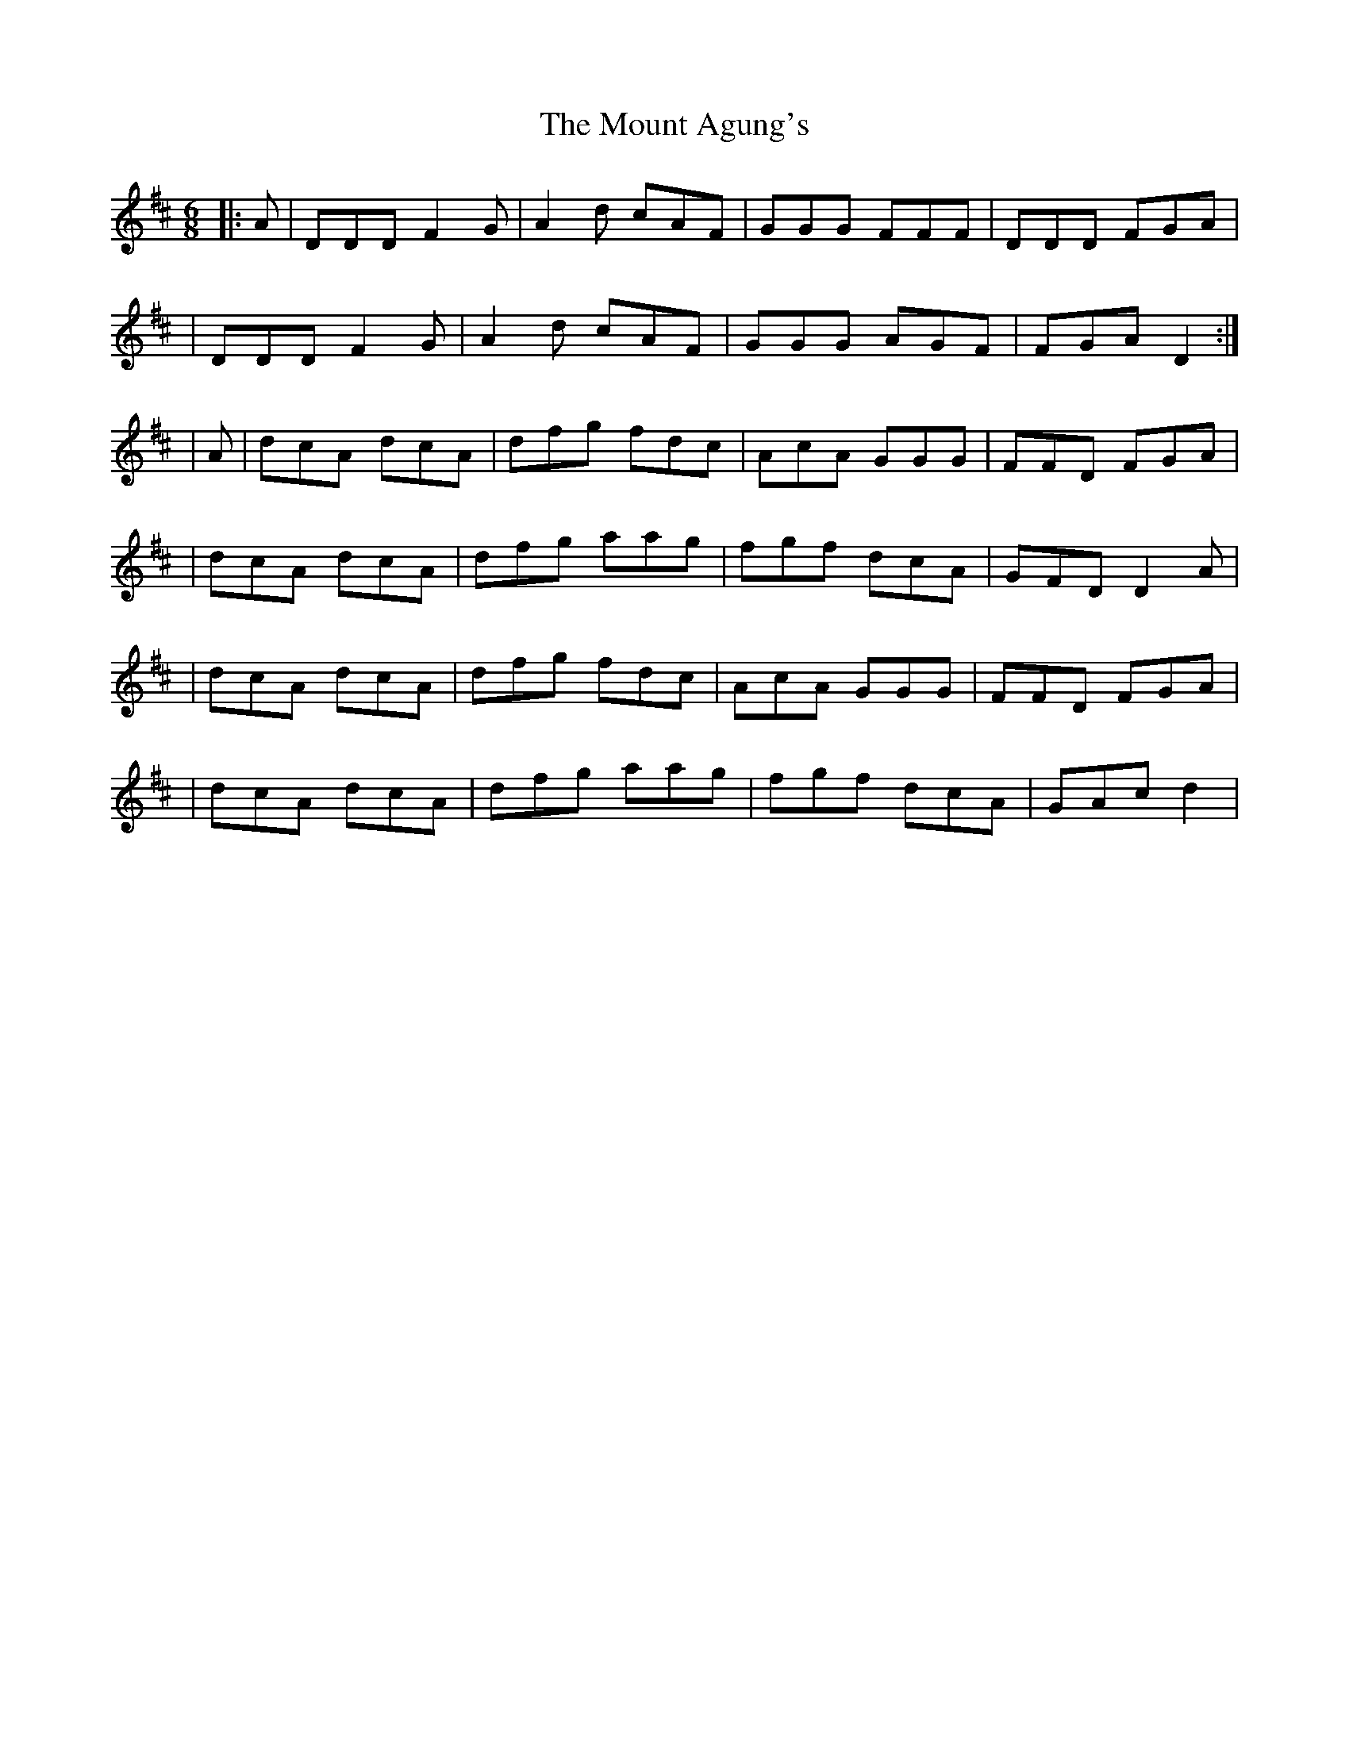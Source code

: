 X: 1
T: Mount Agung's, The
Z: FaliqAuri
S: https://thesession.org/tunes/12942#setting22184
R: jig
M: 6/8
L: 1/8
K: Dmaj
|:A| DDD F2G | A2d cAF | GGG FFF | DDD FGA |
| DDD F2G | A2d cAF | GGG AGF |FGA D2 :|
|A | dcA dcA | dfg fdc | AcA GGG | FFD FGA|
| dcA dcA | dfg aag | fgf dcA | GFD D2A |
|dcA dcA | dfg fdc | AcA GGG | FFD FGA|
| dcA dcA | dfg aag | fgf dcA | GAc d2 |
